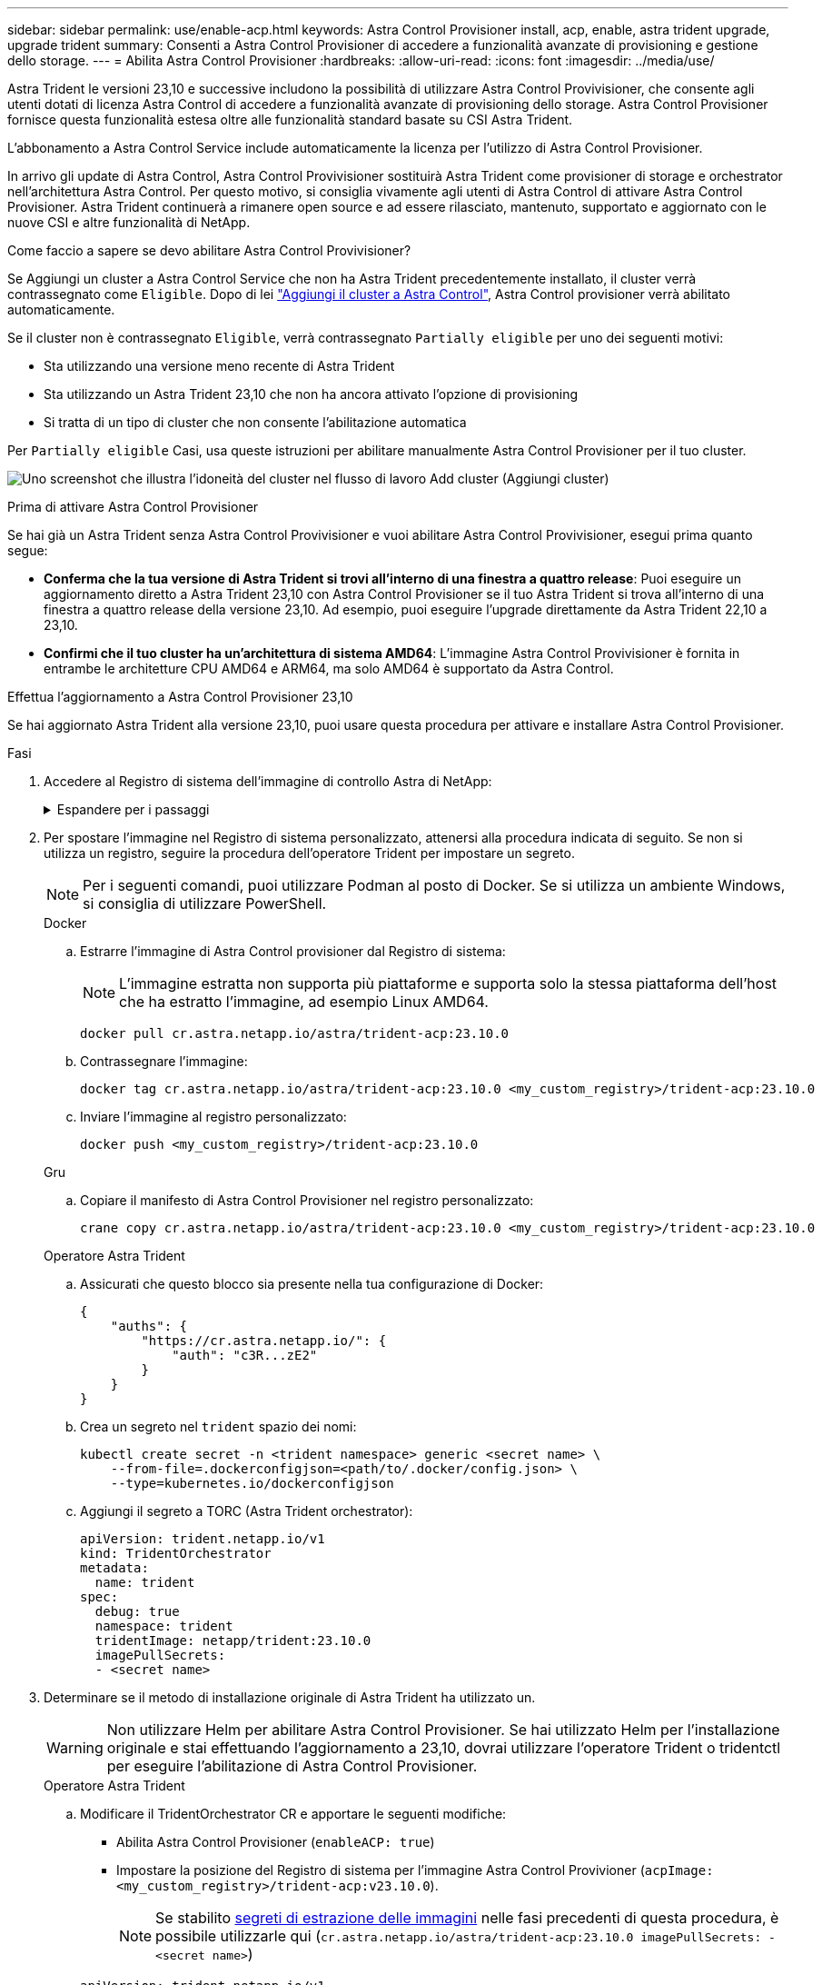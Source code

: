 ---
sidebar: sidebar 
permalink: use/enable-acp.html 
keywords: Astra Control Provisioner install, acp, enable, astra trident upgrade, upgrade trident 
summary: Consenti a Astra Control Provisioner di accedere a funzionalità avanzate di provisioning e gestione dello storage. 
---
= Abilita Astra Control Provisioner
:hardbreaks:
:allow-uri-read: 
:icons: font
:imagesdir: ../media/use/


[role="lead"]
Astra Trident le versioni 23,10 e successive includono la possibilità di utilizzare Astra Control Provivisioner, che consente agli utenti dotati di licenza Astra Control di accedere a funzionalità avanzate di provisioning dello storage. Astra Control Provisioner fornisce questa funzionalità estesa oltre alle funzionalità standard basate su CSI Astra Trident.

L'abbonamento a Astra Control Service include automaticamente la licenza per l'utilizzo di Astra Control Provisioner.

In arrivo gli update di Astra Control, Astra Control Provivisioner sostituirà Astra Trident come provisioner di storage e orchestrator nell'architettura Astra Control. Per questo motivo, si consiglia vivamente agli utenti di Astra Control di attivare Astra Control Provisioner. Astra Trident continuerà a rimanere open source e ad essere rilasciato, mantenuto, supportato e aggiornato con le nuove CSI e altre funzionalità di NetApp.

.Come faccio a sapere se devo abilitare Astra Control Provivisioner?
Se Aggiungi un cluster a Astra Control Service che non ha Astra Trident precedentemente installato, il cluster verrà contrassegnato come `Eligible`. Dopo di lei link:../get-started/add-first-cluster.html["Aggiungi il cluster a Astra Control"], Astra Control provisioner verrà abilitato automaticamente.

Se il cluster non è contrassegnato `Eligible`, verrà contrassegnato `Partially eligible` per uno dei seguenti motivi:

* Sta utilizzando una versione meno recente di Astra Trident
* Sta utilizzando un Astra Trident 23,10 che non ha ancora attivato l'opzione di provisioning
* Si tratta di un tipo di cluster che non consente l'abilitazione automatica


Per `Partially eligible` Casi, usa queste istruzioni per abilitare manualmente Astra Control Provisioner per il tuo cluster.

image:ac-acp-eligibility.png["Uno screenshot che illustra l'idoneità del cluster nel flusso di lavoro Add cluster (Aggiungi cluster)"]

.Prima di attivare Astra Control Provisioner
Se hai già un Astra Trident senza Astra Control Provivisioner e vuoi abilitare Astra Control Provivisioner, esegui prima quanto segue:

* *Conferma che la tua versione di Astra Trident si trovi all'interno di una finestra a quattro release*: Puoi eseguire un aggiornamento diretto a Astra Trident 23,10 con Astra Control Provisioner se il tuo Astra Trident si trova all'interno di una finestra a quattro release della versione 23,10. Ad esempio, puoi eseguire l'upgrade direttamente da Astra Trident 22,10 a 23,10.
* *Confirmi che il tuo cluster ha un'architettura di sistema AMD64*: L'immagine Astra Control Provivisioner è fornita in entrambe le architetture CPU AMD64 e ARM64, ma solo AMD64 è supportato da Astra Control.


.Effettua l'aggiornamento a Astra Control Provisioner 23,10
Se hai aggiornato Astra Trident alla versione 23,10, puoi usare questa procedura per attivare e installare Astra Control Provisioner.

.Fasi
. Accedere al Registro di sistema dell'immagine di controllo Astra di NetApp:
+
.Espandere per i passaggi
[%collapsible]
====
.. Effettua l'accesso all'interfaccia utente di Astra Control Service e registra l'ID account Astra Control.
+
... Selezionare l'icona della figura in alto a destra nella pagina.
... Selezionare *API access*.
... Annotare l'ID account.


.. Nella stessa pagina, selezionare *generate API token*, copiare la stringa del token API negli Appunti e salvarla nell'editor.
.. Accedere al registro Astra Control utilizzando il metodo preferito:
+
[source, docker]
----
docker login cr.astra.netapp.io -u <account-id> -p <api-token>
----
+
[source, crane]
----
crane auth login cr.astra.netapp.io -u <account-id> -p <api-token>
----


====
. Per spostare l'immagine nel Registro di sistema personalizzato, attenersi alla procedura indicata di seguito. Se non si utilizza un registro, seguire la procedura dell'operatore Trident per impostare un segreto.
+

NOTE: Per i seguenti comandi, puoi utilizzare Podman al posto di Docker. Se si utilizza un ambiente Windows, si consiglia di utilizzare PowerShell.

+
[role="tabbed-block"]
====
.Docker
--
.. Estrarre l'immagine di Astra Control provisioner dal Registro di sistema:
+

NOTE: L'immagine estratta non supporta più piattaforme e supporta solo la stessa piattaforma dell'host che ha estratto l'immagine, ad esempio Linux AMD64.

+
[source, console]
----
docker pull cr.astra.netapp.io/astra/trident-acp:23.10.0
----
.. Contrassegnare l'immagine:
+
[source, console]
----
docker tag cr.astra.netapp.io/astra/trident-acp:23.10.0 <my_custom_registry>/trident-acp:23.10.0
----
.. Inviare l'immagine al registro personalizzato:
+
[source, console]
----
docker push <my_custom_registry>/trident-acp:23.10.0
----


--
.Gru
--
.. Copiare il manifesto di Astra Control Provisioner nel registro personalizzato:
+
[listing]
----
crane copy cr.astra.netapp.io/astra/trident-acp:23.10.0 <my_custom_registry>/trident-acp:23.10.0
----


--
.Operatore Astra Trident
--
.. Assicurati che questo blocco sia presente nella tua configurazione di Docker:
+
[listing]
----
{
    "auths": {
        "https://cr.astra.netapp.io/": {
            "auth": "c3R...zE2"
        }
    }
}
----
.. [[pull-secrets]]Crea un segreto nel `trident` spazio dei nomi:
+
[listing]
----
kubectl create secret -n <trident namespace> generic <secret name> \
    --from-file=.dockerconfigjson=<path/to/.docker/config.json> \
    --type=kubernetes.io/dockerconfigjson
----
.. Aggiungi il segreto a TORC (Astra Trident orchestrator):
+
[listing]
----
apiVersion: trident.netapp.io/v1
kind: TridentOrchestrator
metadata:
  name: trident
spec:
  debug: true
  namespace: trident
  tridentImage: netapp/trident:23.10.0
  imagePullSecrets:
  - <secret name>
----


--
====
. Determinare se il metodo di installazione originale di Astra Trident ha utilizzato un.
+

WARNING: Non utilizzare Helm per abilitare Astra Control Provisioner. Se hai utilizzato Helm per l'installazione originale e stai effettuando l'aggiornamento a 23,10, dovrai utilizzare l'operatore Trident o tridentctl per eseguire l'abilitazione di Astra Control Provisioner.

+
[role="tabbed-block"]
====
.Operatore Astra Trident
--
.. Modificare il TridentOrchestrator CR e apportare le seguenti modifiche:
+
*** Abilita Astra Control Provisioner (`enableACP: true`)
*** Impostare la posizione del Registro di sistema per l'immagine Astra Control Provivioner (`acpImage: <my_custom_registry>/trident-acp:v23.10.0`).
+

NOTE: Se stabilito <<pull-secrets,segreti di estrazione delle immagini>> nelle fasi precedenti di questa procedura, è possibile utilizzarle qui (`cr.astra.netapp.io/astra/trident-acp:23.10.0 imagePullSecrets: - <secret name>`)



+
[listing, subs="+quotes"]
----
apiVersion: trident.netapp.io/v1
kind: TridentOrchestrator
metadata:
  name: trident
spec:
  debug: true
  namespace: trident
  *enableACP: true*
  *acpImage: <my_custom_registry>/trident-acp:v23.10.0*
----
.. Applicare le modifiche:
+
[listing]
----
kubectl -n trident apply -f tridentorchestrator_cr.yaml
----
.. Aggiorna la configurazione di Astra Trident così che il nuovo `trident-acp` il container viene implementato:
+

NOTE: Per i cluster che eseguono Kubernetes 1.24 o versioni precedenti, utilizzare `bundle_pre_1_25.yaml`. Per i cluster che eseguono Kubernetes 1.25 o versioni successive, utilizzare `bundle_post_1_25.yaml`.

+
[listing]
----
kubectl -n trident apply -f trident-installer-23.10.0/deploy/<bundle-name.yaml>
----
.. Verificare che l'operatore, l'implementazione e i replicaset siano stati creati.
+
[listing]
----
kubectl get all -n <operator-namespace>
----
+

IMPORTANT: In un cluster Kubernetes dovrebbe esserci solo *un'istanza* dell'operatore. Non creare implementazioni multiple dell'operatore Trident.

.. Verificare `trident-acp` il container è in esecuzione e così `acpVersion` è `23.10.0` con stato di `Installed`:
+
[listing]
----
kubectl get torc -o yaml
----
+
Risposta:

+
[listing]
----
status:
  acpVersion: 23.10.0
  currentInstallationParams:
    ...
    acpImage: <my_custom_registry>/trident-acp:v23.10.0
    enableACP: "true"
    ...
  ...
  status: Installed
----


--
.tridentctl
--
.. https://docs.netapp.com/us-en/trident/trident-managing-k8s/upgrade-tridentctl.html["Disinstallare Astra Trident"^].
.. Installa nuovamente Astra Trident con Astra Control Provivisioner abilitato (`--enable-acp=true`):
+
[listing]
----
./tridentctl -n trident install --enable-acp=true --acp-image=mycustomregistry/trident-acp:v23.10
----
.. Confermare che Astra Control Provisioner è stato abilitato:
+
[listing]
----
./tridentctl -n trident version
----
+
Risposta:

+
[listing]
----
+----------------+----------------+-------------+ | SERVER VERSION | CLIENT VERSION | ACP VERSION | +----------------+----------------+-------------+ | 23.10.0 | 23.10.0 | 23.10.0. | +----------------+----------------+-------------+
----


--
====


.Risultato
Dopo l'installazione di Astra Control provisioner, il cluster che ospita il provisioner nell'interfaccia utente Astra Control mostrerà un `ACP version` piuttosto che `Trident version` campo e numero della versione installata corrente.

image:ac-acp-version.png["Una schermata che mostra la posizione della versione ACP nell'interfaccia utente"]

.Per ulteriori informazioni
* https://docs.netapp.com/us-en/trident/trident-managing-k8s/upgrade-operator-overview.html["Documentazione sugli aggiornamenti di Astra Trident"^]

